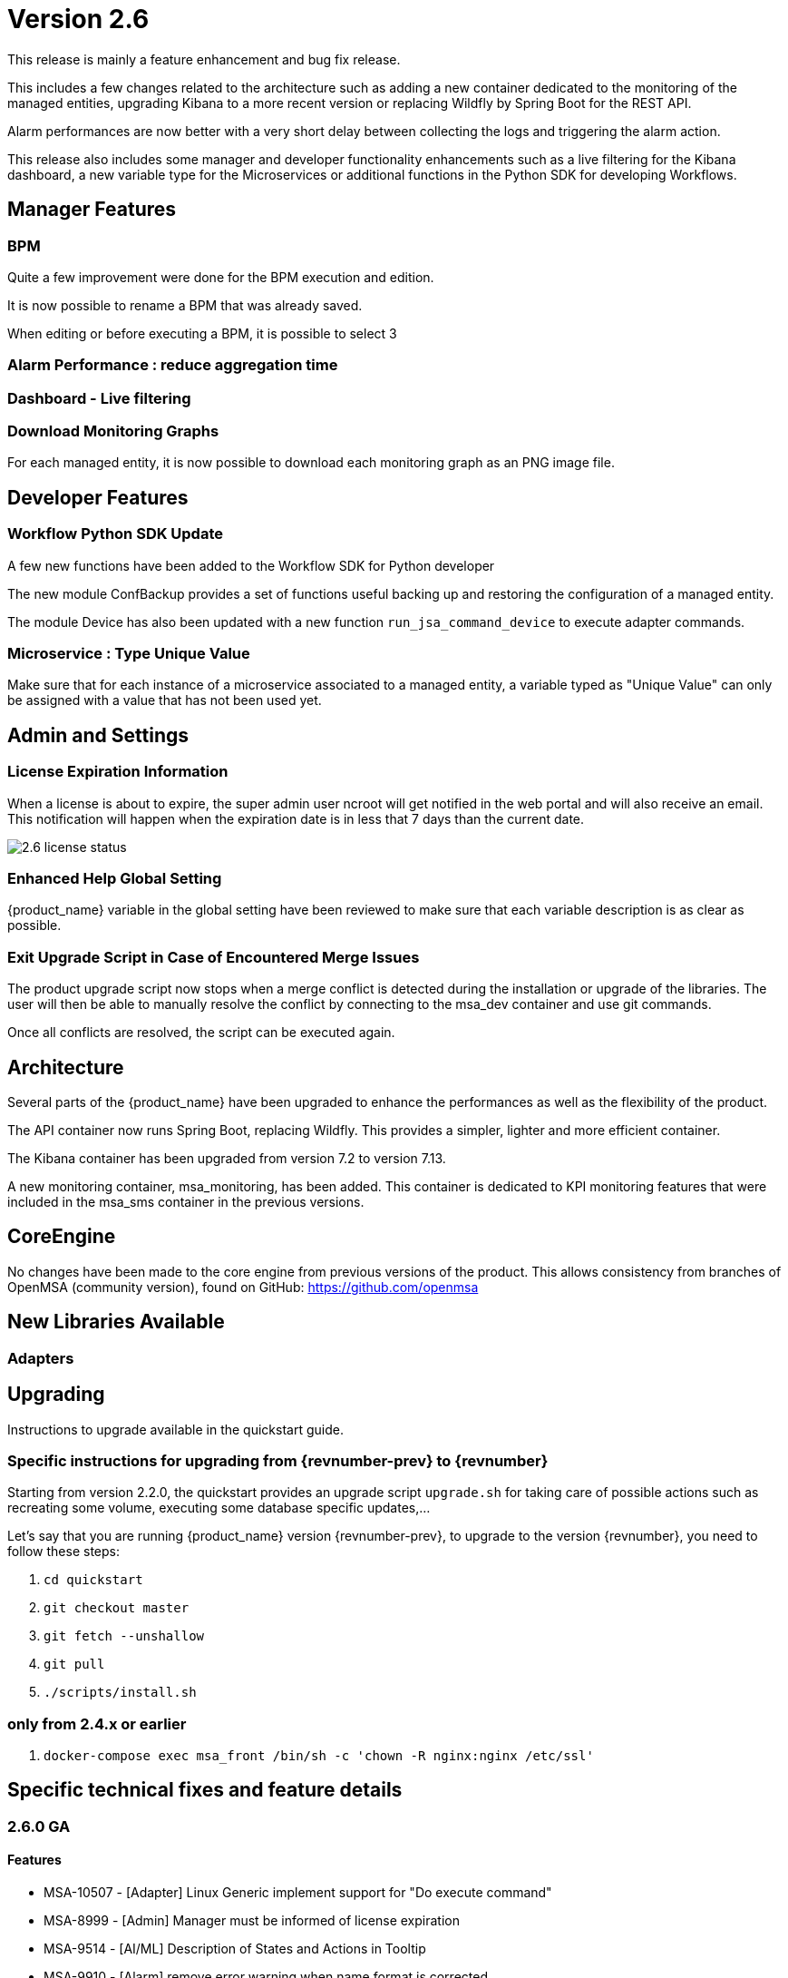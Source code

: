 = Version 2.6
ifndef::imagesdir[:imagesdir: images]
ifdef::env-github,env-browser[:outfilesuffix: .adoc]

This release is mainly a feature enhancement and bug fix release. 

This includes a few changes related to the architecture such as adding a new container dedicated to the monitoring of the managed entities, upgrading Kibana to a more recent version or replacing Wildfly by Spring Boot for the REST API.

Alarm performances are now better with a very short delay between collecting the logs and triggering the alarm action.

This release also includes some manager and developer functionality enhancements such as a live filtering for the Kibana dashboard, a new variable type for the Microservices or additional functions in the Python SDK for developing Workflows.

== Manager Features

=== BPM 

Quite a few improvement were done for the BPM execution and edition.

It is now possible to rename a BPM that was already saved. 

When editing or before executing a BPM, it is possible to select 3 


=== Alarm Performance : reduce aggregation time

=== Dashboard - Live filtering


=== Download Monitoring Graphs

For each managed entity, it is now possible to download each monitoring graph as an PNG image file.

== Developer Features

=== Workflow Python SDK Update

A few new functions have been added to the Workflow SDK for Python developer

The new module ConfBackup provides a set of functions useful backing up and restoring the configuration of a managed entity.

The module Device has also been updated with a new function `run_jsa_command_device` to execute adapter commands.

=== Microservice : Type Unique Value

Make sure that for each instance of a microservice associated to a managed entity, a variable typed as "Unique Value" can only be assigned with a value that has not been used yet.

== Admin and Settings

=== License Expiration Information

When a license is about to expire, the super admin user ncroot will get notified in the web portal and will also receive an email. 
This notification will happen when the expiration date is in less that 7 days than the current date.

image:2.6_license_status.png[]

=== Enhanced Help Global Setting

{product_name} variable in the global setting have been reviewed to make sure that each variable description is as clear as possible. 

=== Exit Upgrade Script in Case of Encountered Merge Issues

The product upgrade script now stops when a merge conflict is detected during the installation or upgrade of the libraries. 
The user will then be able to manually resolve the conflict by connecting to the msa_dev container and use git commands.

Once all conflicts are resolved, the script can be executed again.

== Architecture

Several parts of the {product_name} have been upgraded to enhance the performances as well as the flexibility of the product.

The API container now runs Spring Boot, replacing Wildfly. 
This provides a simpler, lighter and more efficient container.

The Kibana container has been upgraded from version 7.2 to version 7.13.

A new monitoring container, msa_monitoring, has been added. 
This container is dedicated to KPI monitoring features that were included in the msa_sms container in the previous versions.

== CoreEngine

No changes have been made to the core engine from previous versions of the product. This allows consistency from branches of OpenMSA (community version), found on GitHub: https://github.com/openmsa

== New Libraries Available

=== Adapters

== Upgrading

Instructions to upgrade available in the quickstart guide.

=== Specific instructions for upgrading from {revnumber-prev} to {revnumber}

Starting from version 2.2.0, the quickstart provides an upgrade script `upgrade.sh` for taking care of possible actions such as recreating some volume, executing some database specific updates,...

Let's say that you are running {product_name} version {revnumber-prev}, to upgrade to the version {revnumber}, you need to follow these steps:

1. `cd quickstart`
2. `git checkout master`
3. `git fetch --unshallow`
4. `git pull`
5. `./scripts/install.sh`

=== only from 2.4.x or earlier

1. `docker-compose exec msa_front /bin/sh -c 'chown -R nginx:nginx /etc/ssl'`

== Specific technical fixes and feature details

=== 2.6.0 GA

==== Features
* MSA-10507 - [Adapter] Linux Generic implement support for "Do execute command"
* MSA-8999 - [Admin] Manager must be informed of license expiration
* MSA-9514 - [AI/ML] Description of States and Actions in Tooltip
* MSA-9910 - [Alarm] remove error warning when name format is corrected
* MSA-10374 - [Alarm] Test short cyclic run of check_alert without any delay in getting logs
* MSA-9797 - [Architecture] Move sms_polld in a separate container
* MSA-10436 - [BPM] Store subtenant in the camunda engine
* MSA-10494 - [BPM] Take input parameters on BPM execute API
* MSA-10410 - [BPM] displayName should be returned by repository file GET endpoint
* MSA-10411 - [BPM] Possibility to rename BPM
* MSA-10449 - [BPM] Show (friendly) user instance name
* MSA-9911 - [Dashboard] enhancement suggestions for manager dashboard customization
* MSA-10091 - [Dashboard] Dashboard Live Filtering mechanism
* MSA-10128 - [Infrastructure Discovery] New Workflow
* MSA-10453 - [Kibana] Update from Kibana v7.2 to 7.13
* MSA-10349 - [Managed Entity] Download Monitoring graphs as image files
* MSA-10355 - [Managed Entity] API to get an Interface
* MSA-10430 - [Managed Entity] Return total subtenant count in device v1
* MSA-10431 - [Managed Entity] Show correct total subtenant count on Dashboard
* MSA-10249 - [Microservice] Add Index type variable
* MSA-10441 - [Microservice] Save Constraint only when there is existing tag
* MSA-10256 - [Portal] Review Description and Help of MSA Vars
* MSA-10173 - [Python SDK] Create 'Backup Configuration' in the Device library
* MSA-10262 - [Python SDK] Create method to 'Do execute command by managed entity id'
* MSA-10263 - [Python SDK] Create method to 'Sends jsa command to a device'
* MSA-10437 - [Settings] Save as global settings
* MSA-10398 - [Upgrade] Block upgrade script to block if there are merge issue on library installation
* MSA-10406 - [Workflow] Review mandatory parameters for schedule API
* MSA-8629 - [Workflow] Replace the read of /opt/configurator/vars.ubiqube.net.ctx in workflows
* MSA-10363 - [Workflow] Show user friendly running time
* MSA-10371 - [Workflow] Control Visibility for Task in Repository for Manager

==== Bug fixes
* MSA-10334 - [Admin] the date is not updated when Permission is updated
* MSA-6464 - [Alarm] Alert emails body lines more than 40 chars disturb the mail
* MSA-10443 - [Alarm] Workflow are triggered long time after an alarm is raised - Timestamp not cleaned
* MSA-10376 - [Alarms] Remove not used parameters in search logs and search alarms
* MSA-10447 - [API] in MSA V2.5 or later, bad answers for device/ping
* MSA-10461 - [Assurance] Syslogs are no more parsed and so not stored in ES
* MSA-9497 - [Assurance] attaching Monitoring profile to Managed Entity is not consistent with other attachment UX
* MSA-9744 - [Assurance] default traffic graph should not be displayed if there is no management interface configured for the Managed Entity
* MSA-9608 - [Assurance] Displayed raw logs are incomplete
* MSA-10166 - [Assurance] Traffic analysis in Standard graph profile showing high peaks data on Custom portal
* MSA-10362 - [Assurance] wrong message "The selected monitoring profile doesn't have any graphical rendering defined" when a profile is selected to display the graph
* MSA-10444 - [Backend] Configuration variables not read properly by msa_sms, msa_bud, msa_alarm, msa_monitoring
* MSA-10486 - [Backend] Errors updating RRD files due to more than one polling thread per Managed Entity
* MSA-10495 - [BPM] API that gets status of BPM is not working
* MSA-10341 - [BPM] adapt end date in case of scheduling more than once
* MSA-9987 - [BPM] execution time display is inconsistent for BPM and executed Workflow
* MSA-10415 - [CoreEngine] When UBI_SMS_TINY_SYSLOGS is set to 1 the script /opt/sms/etc/stop.sh is stuck
* MSA-10044 - [Dashboard] in Managed Entity component, filter by status not working when subtenant selected in banner
* MSA-9815 - [Database] Use only one interface name in database for the management interface name
* MSA-10340 - [License] Manager must be informed of license expiration
* MSA-9995 - [Managed Entity] action buttons in History tab have inconsistent naming/tooltips
* MSA-10457 - [Microservice] type microservice reference doesn't filter the list of MS based on vendor/model
* MSA-10152 - [Microservice] remove the Import which is triggered as part of the CRUD commands and always ends in error
* MSA-9559 - [Microservice] in user form, the input field display names are not fully visible when a value in entered
* MSA-10364 - [Microservice] Filter Deployment Settings by Subtenant
* MSA-10365 - [Microservice] Filter Deployment Settings by Subtenant
* MSA-10423 - [Microservice] Missing the mandatory variable 'array.0.element' in JSON parameters - Bad parameters on command
* MSA-10418 - [Microservice] missing field label when a variable is read-only
* MSA-9582 - [Microservice/Workflow] In some cases composite variable cannot use a free value as selector value
* MSA-10180 - [Portal] after an upgrade from 2.4 to 2.5, custom certificate in msa_front are not readable anymore
* MSA-9919 - [Python SDK] OSError: Could not find a suitable TLS CA certificate bundle, invalid path
* MSA-10414 - [Security] New vulnerabilities detected in 2.6 RC1
* MSA-8588 - [Security] Directory traversal in /repository/v1/repository-content
* MSA-8590 - [Security] Directory traversal in /repository/files
* MSA-8591 - [Security] Directory traversal in /repository/v1/properties-file
* MSA-8592 - [Security] Directory traversal in /ubi-api-rest/repository/v1/file-content
* MSA-8593 - [Security] Arbitrary file creation thru directory traversal in /repository/v1/file
* MSA-9331 - [Topology] display times out if the topology Workflow takes to much time to execute
* MSA-10149 - [UI] The refreshment of the operation screen is too slow after executing each process in workflow.
* MSA-10258 - [UI] Bad regexp to validate a few configuration variables
* MSA-10348 - [Workflow] Restrict execution of more than one process of service instance at same time
* MSA-10419 - [Workflow] Workflow failed because of "message": "Bad parameters on command: Missing the mandatory variable", even if the variable i not mandatory
* MSA-10426 - [Workflow] reused task error at execution
* MSA-10433 - [workflows] workflow count when filter is used : display not correct
* MSA-10452 - [Workflow] running process (with no schedule ) appears in scheduled tab instead of instances tab
* MSA-9485 - [Workflow] the total number of workflows is not consistent
* MSA-9915 - [Workflows] in attachment dialog window, search filter is too much permissive (use special characters)
